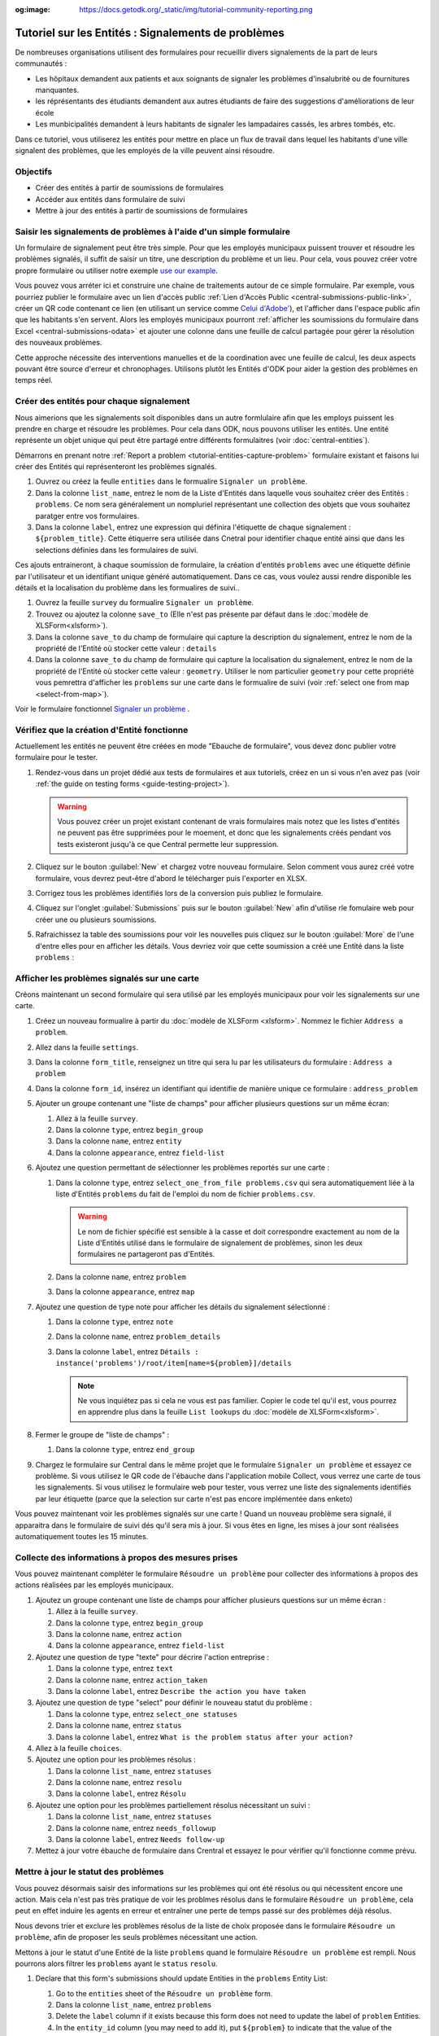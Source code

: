 :og:image: https://docs.getodk.org/_static/img/tutorial-community-reporting.png

Tutoriel sur les Entités : Signalements de problèmes
====================================================

De nombreuses organisations utilisent des formulaires pour recueillir divers signalements de la part de leurs communautés :

* Les hôpitaux demandent aux patients et aux soignants de signaler les problèmes d'insalubrité ou de fournitures manquantes.
* les réprésentants des étudiants demandent aux autres étudiants de faire des suggestions d'améliorations de leur école
* Les munbicipalités demandent à leurs habitants de signaler les lampadaires cassés, les arbres tombés, etc.

Dans ce tutoriel, vous utiliserez les entités pour mettre en place un flux de travail dans lequel les habitants d'une ville signalent des problèmes, que les employés de la ville peuvent ainsi résoudre.

.. seealso::
   `Vidéo des coulisses <https://youtu.be/919SIU41UQA>`_ du développement de ce tutoriel.

Objectifs
---------

* Créer des entités à partir de soumissions de formulaires
* Accéder aux entités dans formulaire de suivi
* Mettre à jour des entités à partir de soumissions de formulaires

.. _tutorial-entities-capture-problem:

Saisir les signalements de problèmes à l'aide d'un simple formulaire
-------------------------------------------

.. seealso::
    Si vous n'avez pas encore l'habitude de construire des formulaires XLSForms, commencez par :doc:`xlsform-first-form`.

Un formulaire de signalement peut être très simple. Pour que les employés municipaux puissent trouver et résoudre les problèmes signalés, il suffit de saisir un titre, une description du problème et un lieu. Pour cela, vous pouvez créer votre propre formulaire ou utiliser notre exemple `use our example <https://docs.google.com/spreadsheets/d/1zhnRnjD3ZH_OwARAE1hY4__8nFta1LauCPaZbWyI2ag/edit#gid=1068911091>`_.

.. image:: /img/tutorial-community-reporting/problem-report-simple.*
    :alt: Un formulaire simple de signalement de problème. Il enregistre le titre du problème, sa desciption et son emplacement.

Vous pouvez vous arréter ici et construire une chaine de traitements autour de ce simple formulaire. Par exemple, vous pourriez publier le formulaire avec un lien d'accès public :ref:`Lien d'Accès Public <central-submissions-public-link>`, créer un QR code contenant ce lien (en utilisant un service comme `Celui d'Adobe' <https://new.express.adobe.com/tools/generate-qr-code>`_), et l'afficher dans l'espace public afin que les habitants s'en servent. Alors les employés municipaux pourront :ref:`afficher les soumissions du formulaire dans Excel <central-submissions-odata>` et ajouter une colonne dans une feuille de calcul partagée pour gérer la résolution des nouveaux problèmes.

Cette approche nécessite des interventions manuelles et de la coordination avec une feuille de calcul, les deux aspects pouvant être source d'erreur et chronophages. Utilisons plutôt les Entités d'ODK pour aider la gestion des problèmes en temps réel.

Créer des entités pour chaque signalement
-------------------------------------------

Nous aimerions que les signalements soit disponibles dans un autre formlulaire afin que les employs puissent les prendre en charge et résoudre les problèmes. Pour cela dans ODK, nous pouvons utiliser les entités. Une entité représente un objet unique qui peut être partagé entre différents formulaitres (voir :doc:`central-entities`).

Démarrons en prenant notre :ref:`Report a problem <tutorial-entities-capture-problem>` formulaire existant et faisons lui créer des Entités qui représenteront les problèmes signalés.

#. Ouvrez ou créez la feulle ``entities`` dans le formualire ``Signaler un problème``.
#. Dans la colonne ``list_name``, entrez le nom de la Liste d'Entités dans laquelle vous souhaitez créer des Entités : ``problems``. Ce nom sera généralement un nompluriel représentant une collection des objets que vous souhaitez paratger entre vos formulaires. 
#. Dans la colonne ``label``, entrez une expression qui définira l'étiquette de chaque signalement : ``${problem_title}``. Cette étiquerre sera utilisée dans Cnetral pour identifier chaque entité ainsi que dans les selections définies dans les formulaires de suivi.

Ces ajouts entraineront, à chaque soumission de formulaire, la création d'entités ``problems`` avec une étiquette définie par l'utilisateur et un identifiant unique généré automatiquement. Dans ce cas, vous voulez aussi rendre disponible les détails et la localisation du problème dans les formualires de suivi..

#. Ouvrez la feuille ``survey`` du formualire ``Signaler un problème``.
#. Trouvez ou ajoutez la colonne ``save_to`` (Elle n'est pas présente par défaut dans le :doc:`modèle de XLSForm<xlsform>`).
#. Dans la colonne ``save_to`` du champ de formulaire qui capture la description du signalement, entrez le nom de la propriété de l'Entité où stocker cette valeur : ``details``
#. Dans la colonne ``save_to`` du champ de formulaire qui capture la localisation du signalement, entrez le nom de la propriété de l'Entité où stocker cette valeur : ``geometry``. Utiliser le nom particulier ``geometry`` pour cette propriété vous pemrettra d'afficher les ``problems`` sur une carte dans le formualire de suivi (voir :ref:`select one from map <select-from-map>`).

.. image:: /img/tutorial-community-reporting/problem-report-entities.*
    :alt: Un formulaire simple de signalement de problèmes. Il collecte le titre du problème, sa descrption, sa localisation et créée les Entités correspondantes.

Voir le formulaire fonctionnel `Signaler un problème <https://docs.google.com/spreadsheets/d/10sVEXd3apzePPDY_SQGaEU3z3gj6H5W3RSHFWCm0HIU>`_ .

Vérifiez que la création d'Entité fonctionne
--------------------------------------------

Actuellement les entités ne peuvent être créées en mode "Ebauche de formulaire", vous devez donc publier votre formulaire pour le tester.

#. Rendez-vous dans un projet dédié aux tests de formulaires et aux tutoriels, créez en un si vous n'en avez pas (voir :ref:`the guide on testing forms <guide-testing-project>`).
   
   .. warning::
       Vous pouvez créer un projet existant contenant de vrais formulaires mais notez que les listes d'entités ne peuvent pas être supprimées pour le moement, et donc que les signalements créés pendant vos tests existeront jusqu'à ce que Central permette leur suppression.

#. Cliquez sur le bouton :guilabel:`New` et chargez votre nouveau formulaire. Selon comment vous aurez créé votre formulaire, vous devrez peut-être d'abord le télécharger puis l'exporter en XLSX.

#. Corrigez tous les problèmes identifiés lors de la conversion puis publiez le formulaire.

#. Cliquez sur l'onglet :guilabel:`Submissions` puis sur le bouton :guilabel:`New` afin d'utilise rle fomulaire web pour créer une ou plusieurs soumissions.

#. Rafraichissez la table des soumissions pour voir les nouvelles puis cliquez sur le bouton :guilabel:`More` de l'une d'entre elles pour en afficher les détails. Vous devriez voir que cette soumission a créé une Entité dans la liste ``problems`` :

   .. image:: /img/tutorial-community-reporting/problem-report-submission.*
     :alt: Détail d'une soumission du formulaire ``Signaler un problème`` qui a créé une Entité.

Afficher les problèmes signalés sur une carte
---------------------------------------------

Créons maintenant un second formulaire qui sera utilisé par les employés municipaux pour voir les signalements sur une carte.

#. Créez un nouveau formualire à partir du :doc:`modèle de XLSForm <xlsform>`. Nommez le fichier ``Address a problem``.
#. Allez dans la feuille ``settings``.
#. Dans la colonne ``form_title``, renseignez un titre qui sera lu par les utilisateurs du formulaire : ``Address a problem``
#. Dans la colonne ``form_id``, insérez un identifiant qui identifie de manière unique ce formulaire : ``address_problem``
#. Ajouter un groupe contenant une "liste de champs" pour afficher plusieurs questions sur un même écran:

   #. Allez à la feuille ``survey``.
   #. Dans la colonne ``type``, entrez ``begin_group``
   #. Dans la colonne ``name``, entrez ``entity``
   #. Dans la colonne ``appearance``, entrez ``field-list``
#. Ajoutez une question permettant de sélectionner les problèmes reportés sur une carte :

   #. Dans la colonne ``type``, entrez ``select_one_from_file problems.csv`` qui sera automatiquement liée à la liste d'Entités ``problems`` du fait de l'emploi du nom de fichier ``problems.csv``.
      
      .. warning::
         Le nom de fichier spécifié est sensible à la casse et doit correspondre exactement au nom de la Liste d'Entités utilisé dans le formulaire de signalement de problèmes, sinon les deux formulaires ne partageront pas d'Entités.

   #. Dans la colonne ``name``, entrez ``problem``
   #. Dans la colonne ``appearance``, entrez ``map``
#. Ajoutez une question de type note pour afficher les détails du signalement sélectionné :
  
   #. Dans la colonne ``type``, entrez ``note``
   #. Dans la colonne ``name``, entrez ``problem_details``
   #. Dans la colonne ``label``, entrez ``Détails : instance('problems')/root/item[name=${problem}]/details``

      .. note::
      	 Ne vous inquiétez pas si cela ne vous est pas familier. Copier le code tel qu'il est, vous pourrez en apprendre plus dans la feuille ``List lookups`` du :doc:`modèle de XLSForm<xlsform>`.

#. Fermer le groupe de "liste de champs" :

   #. Dans la colonne ``type``, entrez ``end_group``
#. Chargez le formulaire sur Central dans le même projet que le formulaire ``Signaler un problème`` et essayez ce problème. Si vous utilisez le QR code de l'ébauche dans l'application mobile Collect, vous verrez une carte de tous les signalements. Si vous utilisez le formulaire web pour tester, vous verrez une liste des signalements identifiés par leur étiquette (parce que la selection sur carte n'est pas encore implémentée dans enketo)

Vous pouvez maintenant voir les problèmes signalés sur une carte ! Quand un nouveau problème sera signalé, il apparaitra dans le formulaire de suivi dés qu'il sera mis à jour. Si vous êtes en ligne, les mises  à jour sont réalisées automatiquement toutes les 15 minutes.

Collecte des informations à propos des mesures prises
-----------------------------------------------------

Vous pouvez maintenant compléter le formulaire ``Résoudre un problème`` pour collecter des informations à propos des actions réalisées par les employés municipaux.

#. Ajoutez un groupe contenant une liste de champs pour afficher plusieurs questions sur un même écran :

   #. Allez à la feuille ``survey``.
   #. Dans la colonne ``type``, entrez ``begin_group``
   #. Dans la colonne ``name``, entrez ``action``
   #. Dans la colonne ``appearance``, entrez ``field-list``
#. Ajoutez une question de type "texte" pour décrire l'action entreprise :

   #. Dans la colonne ``type``, entrez ``text``
   #. Dans la colonne ``name``, entrez ``action_taken``
   #. Dans la colonne ``label``, entrez ``Describe the action you have taken``
#. Ajoutez une question de type "select" pour définir le nouveau statut du problème :

   #. Dans la colonne ``type``, entrez ``select_one statuses``
   #. Dans la colonne ``name``, entrez ``status``
   #. Dans la colonne ``label``, entrez ``What is the problem status after your action?``
#. Allez à la feuille ``choices``.
#. Ajoutez une option pour les problèmes résolus :

   #. Dans la colonne ``list_name``, entrez ``statuses``
   #. Dans la colonne ``name``, entrez ``resolu``
   #. Dans la colonne ``label``, entrez ``Résolu``
#. Ajoutez une option pour les problèmes partiellement résolus nécessitant un suivi :

   #. Dans la colonne ``list_name``, entrez ``statuses``
   #. Dans la colonne ``name``, entrez ``needs_followup``
   #. Dans la colonne ``label``, entrez ``Needs follow-up``
#. Mettez à jour votre ébauche de formulaire dans Crentral et essayez le pour vérifier qu'il fonctionne comme prévu.

Mettre à jour le statut des problèmes
-------------------------------------

Vous pouvez désormais saisir des informations sur les problèmes qui ont été résolus ou qui nécessitent encore une action. Mais cela n'est pas très pratique de voir les problmes résolus dans le formulaire ``Résoudre un problème``, cela peut en effet induire les agents en erreur et entraîner une perte de temps passé sur des problèmes déjà résolus.

Nous devons trier et exclure les problèmes résolus de la liste de choix proposée dans le formulaire ``Résoudre un problème``, afin de proposer les seuls problèmes nécessitant une action. 

Mettons à jour le statut d'une Entité de la liste ``problems`` quand le formulaire ``Résoudre un problème`` est rempli. Nous pourrons alors filtrer les ``problems`` ayant le ``status`` ``resolu``.

#. Declare that this form's submissions should update Entities in the ``problems`` Entity List:

   #. Go to the ``entities`` sheet of the ``Résoudre un problème`` form.
   #. Dans la colonne ``list_name``, entrez ``problems``
   #. Delete the ``label`` column if it exists because this form does not need to update the label of ``problem`` Entities.
   #. In the ``entity_id`` column (you may need to add it), put ``${problem}`` to indicate that the value of the ``problem`` form field represents the unique identifier of the ``problem`` Entity to update.

#. Update the value of the ``status`` Entity property:

   #. Allez à la feuille ``survey``.
   #. In the ``save_to`` column (you may need to add it) for the ``status`` field, put ``status``

#. Filter out problems with a status of ``addressed``

   #. In the ``choice_filter`` column for the row of the question named ``problem``, put ``status != 'addressed'`` to indicate that only problems with a status other than ``'addressed'`` should be included.

   .. note::
     Using a filter like this means it will not be possible to edit submissions on the server because the selected Entity that was addressed by the submission will be filtered out on edit. In many Entity-based workflows, submission edits are unnecessary and can be avoided. In this workflow you can allow them by changing the choice filter to `status != 'addressed' or name = current()`.

#. Fix any form conversion errors and then publish the form. Entity updates currently only work with a published form, just like Entity creation.

.. image:: /img/tutorial-community-reporting/address-problem.*
    :alt: A form for addressing problems.

See the working `Address a problem <https://docs.google.com/spreadsheets/d/1C_WrfD4_9QuycO_pgzE8duw9kaOxAB3CfPOb0HNOQfU>`_ form.

Try out the full workflow
--------------------------

Let's report a few problems using the web form.

#. In Central, go to your project or the server landing page and then click on the ``*`` icon to the right of the ``Signaler un problème`` form. That icon and the number next to it represent the total number of current submissions. Clicking it will jump directly to the :guilabel:`Submissions` tab.

   .. image:: /img/tutorial-community-reporting/problem-report-project.*
    :alt: The list of forms in the project with the cursor hovering over the total submission count.

#. Click the :guilabel:`New` button to initiate a new submission.
#. Report a few problems in different locations.

You could also address problems using the web form but to get the map view, let's use the Collect mobile app.

#. Go to your project page in Central.
#. Click on the :guilabel:`App Users` tab.
#. Create a new App User with name ``Employee1``.
#. Scan the App User QR code from Collect.
#. Click on the :guilabel:`Form Access` tab.
#. Give ``Employee1`` access to the ``Address a problem`` form. You can optionally also given it access to ``Signaler un problème``.
#. Open the ``Address a problem`` form and address some problems! Make sure to tap the refresh button in :guilabel:`Start new form` before each problem resolution (⟳) to get the latest status updates.

You now have two forms that work together to support a problem reporting and resolution workflow that can be applied to many different environments.

.. note::
    Addressed problems are filtered out of the ``Address a problem`` select but they are still sent to all devices. This will become impractical after tens of thousands of problems. In a future ODK version, it will be possible to archive Entities that are no longer needed.

Your turn
----------

#. Can you set a ``marker-color`` Entity property to ``#FFFF00`` (yellow) if the status is set to ``needs_followup``? (hint: use a ``calculation`` with ``if``)
#. Can you set a ``marker-symbol`` Entity property to ``❗️`` if the status is set to ``needs_followup``?
#. Can you show addressed problems on the map with a ✅ symbol instead of filtering them out?
#. Can you specify a constraint to show an error when an addressed problem is selected? (note: this is incompatible with server-based submission edits, just like the original choice filter)